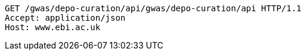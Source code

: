 [source,http,options="nowrap"]
----
GET /gwas/depo-curation/api/gwas/depo-curation/api HTTP/1.1
Accept: application/json
Host: www.ebi.ac.uk

----